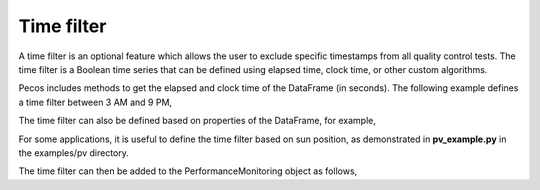 Time filter
=============

A time filter is an optional feature which allows the user to exclude 
specific timestamps from all quality control tests.  The time filter is 
a Boolean time series that can be defined using
elapsed time, clock time, or other custom algorithms. 

Pecos includes methods to get the elapsed and clock time of the DataFrame (in seconds).
The following example defines a time filter between 3 AM and 9 PM,

.. doctest::
    :hide:

    >>> import pandas as pd
    >>> import numpy as np
    >>> import pecos
    >>> pm = pecos.monitoring.PerformanceMonitoring()
    >>> index = pd.date_range('1/1/2017', periods=24, freq='H')
    >>> data = {'A': np.arange(24)}
    >>> df = pd.DataFrame(data, index=index)
    >>> pm.add_dataframe(df)
	
.. doctest::

    >>> clock_time = pm.get_clock_time()
    >>> time_filter = (clock_time > 3*3600) & (clock_time < 21*3600)

The time filter can also be defined based on properties of the DataFrame, for example,

.. doctest::

    >>> time_filter = pm.df['A'] > 0.5
	
For some applications, it is useful to define the time filter based on sun position, as demonstrated in **pv_example.py** in the examples/pv directory.

The time filter can then be added to the PerformanceMonitoring object as follows,

.. doctest::

    >>> pm.add_time_filter(time_filter)


